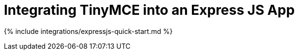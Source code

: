 = Integrating TinyMCE into an Express JS App
:description: A quick start guide on integrating TinyMCE into an Express JS Application
:keywords: integration integrate nodejs node.js express express.js expressjs
:title_nav: Node.js + Express

{% include integrations/expressjs-quick-start.md %}
